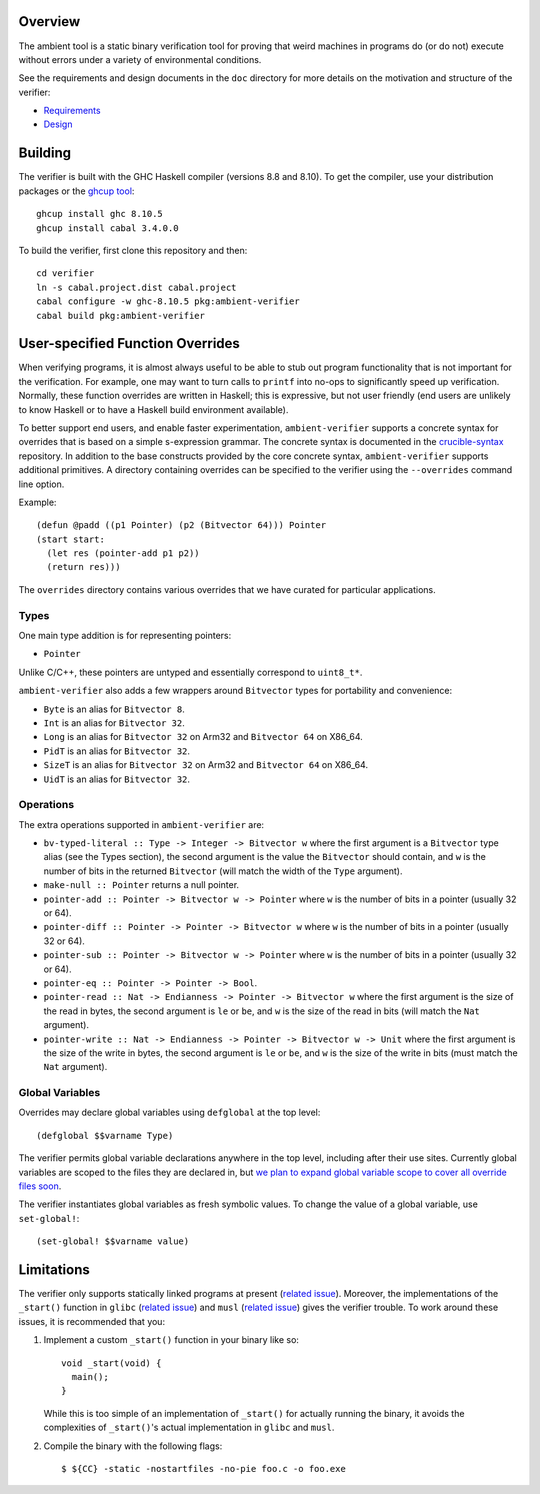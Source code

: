 Overview
========

The ambient tool is a static binary verification tool for proving that weird machines in programs do (or do not) execute without errors under a variety of environmental conditions.

See the requirements and design documents in the ``doc`` directory for more details on the motivation and structure of the verifier:

- `Requirements <doc/Requirements.rst>`_
- `Design <doc/Design.rst>`_

Building
========

The verifier is built with the GHC Haskell compiler (versions 8.8 and 8.10). To get the compiler, use your distribution packages or the `ghcup tool <https://www.haskell.org/ghcup/>`_::

  ghcup install ghc 8.10.5
  ghcup install cabal 3.4.0.0

To build the verifier, first clone this repository and then::

  cd verifier
  ln -s cabal.project.dist cabal.project
  cabal configure -w ghc-8.10.5 pkg:ambient-verifier
  cabal build pkg:ambient-verifier

User-specified Function Overrides
=================================

When verifying programs, it is almost always useful to be able to stub out program functionality that is not important for the verification.  For example, one may want to turn calls to ``printf`` into no-ops to significantly speed up verification.  Normally, these function overrides are written in Haskell; this is expressive, but not user friendly (end users are unlikely to know Haskell or to have a Haskell build environment available).

To better support end users, and enable faster experimentation, ``ambient-verifier`` supports a concrete syntax for overrides that is based on a simple s-expression grammar.  The concrete syntax is documented in the `crucible-syntax <https://github.com/GaloisInc/crucible/blob/master/crucible-syntax/README.txt>`_ repository.  In addition to the base constructs provided by the core concrete syntax, ``ambient-verifier`` supports additional primitives.  A directory containing overrides can be specified to the verifier using the ``--overrides`` command line option.

Example::

  (defun @padd ((p1 Pointer) (p2 (Bitvector 64))) Pointer
  (start start:
    (let res (pointer-add p1 p2))
    (return res)))

The ``overrides`` directory contains various overrides that we have curated for particular applications.

Types
-----

One main type addition is for representing pointers:

- ``Pointer``

Unlike C/C++, these pointers are untyped and essentially correspond to ``uint8_t*``.

``ambient-verifier`` also adds a few wrappers around ``Bitvector`` types for portability and convenience:

- ``Byte`` is an alias for ``Bitvector 8``.
- ``Int`` is an alias for ``Bitvector 32``.
- ``Long`` is an alias for ``Bitvector 32`` on Arm32 and ``Bitvector 64`` on X86_64.
- ``PidT`` is an alias for ``Bitvector 32``.
- ``SizeT`` is an alias for ``Bitvector 32`` on Arm32 and ``Bitvector 64`` on X86_64.
- ``UidT`` is an alias for ``Bitvector 32``.

Operations
----------

The extra operations supported in ``ambient-verifier`` are:

- ``bv-typed-literal :: Type -> Integer -> Bitvector w`` where the first argument is a ``Bitvector`` type alias (see the Types section), the second argument is the value the ``Bitvector`` should contain, and ``w`` is the number of bits in the returned ``Bitvector`` (will match the width of the ``Type`` argument).
- ``make-null :: Pointer`` returns a null pointer.
- ``pointer-add :: Pointer -> Bitvector w -> Pointer`` where ``w`` is the number of bits in a pointer (usually 32 or 64).
- ``pointer-diff :: Pointer -> Pointer -> Bitvector w`` where ``w`` is the number of bits in a pointer (usually 32 or 64).
- ``pointer-sub :: Pointer -> Bitvector w -> Pointer`` where ``w`` is the number of bits in a pointer (usually 32 or 64).
- ``pointer-eq :: Pointer -> Pointer -> Bool``.
- ``pointer-read :: Nat -> Endianness -> Pointer -> Bitvector w`` where the first argument is the size of the read in bytes, the second argument is ``le`` or ``be``, and ``w`` is the size of the read in bits (will match the ``Nat`` argument).
- ``pointer-write :: Nat -> Endianness -> Pointer -> Bitvector w -> Unit`` where the first argument is the size of the write in bytes, the second argument is ``le`` or ``be``, and ``w`` is the size of the write in bits (must match the ``Nat`` argument).

Global Variables
----------------

Overrides may declare global variables using ``defglobal`` at the top level::

  (defglobal $$varname Type)

The verifier permits global variable declarations anywhere in the top level,
including after their use sites.  Currently global variables are scoped to the
files they are declared in, but `we plan to expand global variable scope to
cover all override files soon
<https://gitlab-ext.galois.com/ambient/verifier/-/issues/52>`_.

The verifier instantiates global variables as fresh symbolic values.  To change
the value of a global variable, use ``set-global!``::

  (set-global! $$varname value)

Limitations
===========

The verifier only supports statically linked programs at present (`related issue <https://gitlab-ext.galois.com/ambient/verifier/-/issues/6>`_). Moreover, the implementations of the ``_start()`` function in ``glibc`` (`related issue <https://gitlab-ext.galois.com/ambient/verifier/-/issues/22>`_) and ``musl`` (`related issue <https://gitlab-ext.galois.com/ambient/verifier/-/issues/23>`_) gives the verifier trouble. To work around these issues, it is recommended that you:

1. Implement a custom ``_start()`` function in your binary like so::

     void _start(void) {
       main();
     }

   While this is too simple of an implementation of ``_start()`` for actually running the binary, it avoids the complexities of ``_start()``'s actual implementation in ``glibc`` and ``musl``.
2. Compile the binary with the following flags::

   $ ${CC} -static -nostartfiles -no-pie foo.c -o foo.exe
